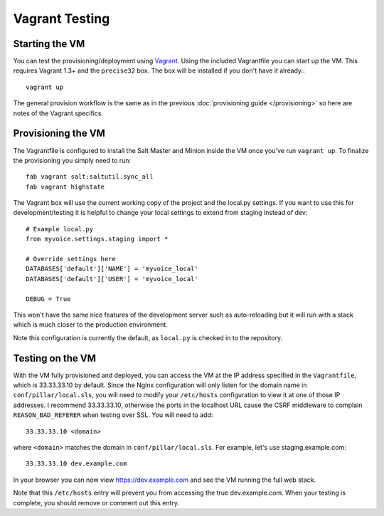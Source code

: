 Vagrant Testing
========================


Starting the VM
------------------------

You can test the provisioning/deployment using `Vagrant <http://vagrantup.com/>`_.
Using the included Vagrantfile you can start up the VM. This requires Vagrant 1.3+ and
the ``precise32`` box. The box will be installed if you don't have it already.::

    vagrant up

The general provision workflow is the same as in the previous :doc:`provisioning guide </provisioning>`
so here are notes of the Vagrant specifics.


Provisioning the VM
------------------------

The Vagrantfile is configured to install the Salt Master and Minion inside the VM once you've
run ``vagrant up``. To finalize the provisioning you simply need to run::

    fab vagrant salt:saltutil.sync_all
    fab vagrant highstate

The Vagrant box will use the current working copy of the project and the local.py settings. If you want
to use this for development/testing it is helpful to change your local settings to extend from staging
instead of dev::

    # Example local.py
    from myvoice.settings.staging import *

    # Override settings here
    DATABASES['default']['NAME'] = 'myvoice_local'
    DATABASES['default']['USER'] = 'myvoice_local'
    
    DEBUG = True

This won't have the same nice features of the development server such as auto-reloading but it will
run with a stack which is much closer to the production environment.

Note this configuration is currently the default, as ``local.py`` is checked in to
the repository.


Testing on the VM
------------------------

With the VM fully provisioned and deployed, you can access the VM at the IP address specified in the
``Vagrantfile``, which is 33.33.33.10 by default. Since the Nginx configuration will only listen for the domain name in
``conf/pillar/local.sls``, you will need to modify your ``/etc/hosts`` configuration to view it
at one of those IP addresses. I recommend 33.33.33.10, otherwise the ports in the localhost URL cause
the CSRF middleware to complain ``REASON_BAD_REFERER`` when testing over SSL. You will need to add::

    33.33.33.10 <domain>

where ``<domain>`` matches the domain in ``conf/pillar/local.sls``. For example, let's use
staging.example.com::

    33.33.33.10 dev.example.com

In your browser you can now view https://dev.example.com and see the VM running the full web stack.

Note that this ``/etc/hosts`` entry will prevent you from accessing the true dev.example.com.
When your testing is complete, you should remove or comment out this entry.
